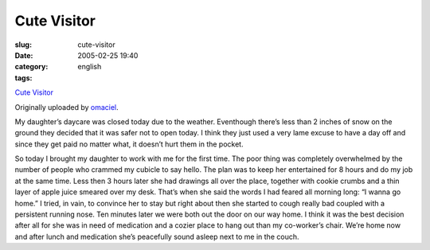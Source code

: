 Cute Visitor
############
:slug: cute-visitor
:date: 2005-02-25 19:40
:category:
:tags: english

|image0|

`Cute Visitor <http://www.flickr.com/photos/25563799@N00/5423532/>`__

Originally uploaded by `omaciel <http://www.flickr.com/people/25563799@N00/>`__.

My daughter’s daycare was closed today due to the weather. Eventhough
there’s less than 2 inches of snow on the ground they decided that it
was safer not to open today. I think they just used a very lame excuse
to have a day off and since they get paid no matter what, it doesn’t
hurt them in the pocket.

So today I brought my daughter to work with me for the first time.
The poor thing was completely overwhelmed by the number of people who
crammed my cubicle to say hello. The plan was to keep her entertained
for 8 hours and do my job at the same time. Less then 3 hours later she
had drawings all over the place, together with cookie crumbs and a thin
layer of apple juice smeared over my desk. That’s when she said the
words I had feared all morning long: “I wanna go home.” I tried, in
vain, to convince her to stay but right about then she started to cough
really bad coupled with a persistent running nose. Ten minutes later we
were both out the door on our way home. I think it was the best decision
after all for she was in need of medication and a cozier place to hang
out than my co-worker’s chair. We’re home now and after lunch and
medication she’s peacefully sound asleep next to me in the couch.

.. |image0| image:: http://photos3.flickr.com/5423532_5b706e4bc5_m.jpg
   :target: http://www.flickr.com/photos/25563799@N00/5423532/
